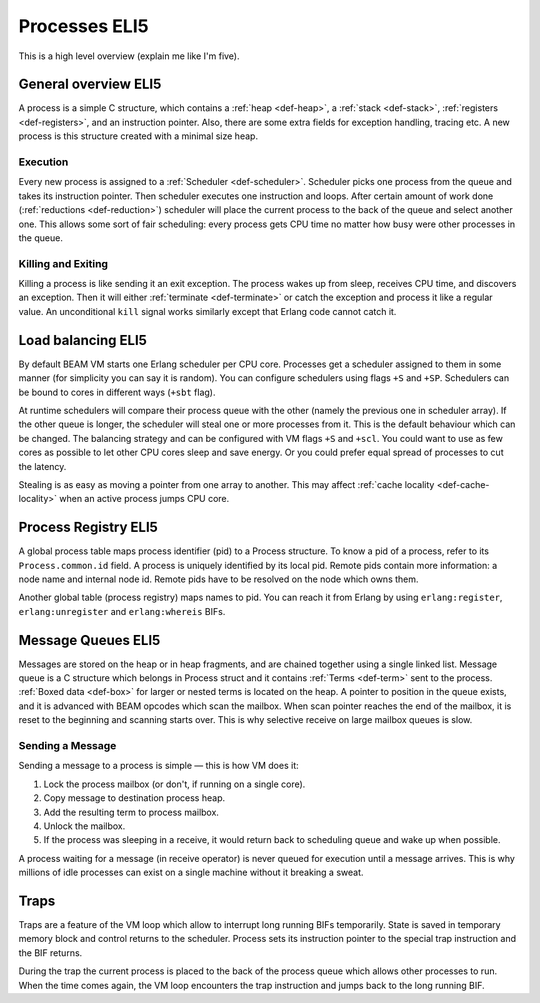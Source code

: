 Processes ELI5
===============

This is a high level overview (explain me like I'm five).

General overview ELI5
---------------------

A process is a simple C structure, which contains
a :ref:`heap <def-heap>`,
a :ref:`stack <def-stack>`,
:ref:`registers <def-registers>`,
and an instruction pointer. Also, there are some extra fields for exception
handling, tracing etc. A new process is this structure created with a minimal
size heap.

Execution
`````````

Every new process is assigned to a :ref:`Scheduler <def-scheduler>`.
Scheduler picks one process from the queue and takes its instruction pointer.
Then scheduler executes one instruction and loops. After certain amount of work
done (:ref:`reductions <def-reduction>`) scheduler will place the current
process to the back of the queue and select another one. This allows some sort
of fair scheduling: every process gets CPU time no matter how busy were other
processes in the queue.

Killing and Exiting
```````````````````

Killing a process is like sending it an exit exception. The process wakes up
from sleep, receives CPU time, and discovers an exception. Then it will either
:ref:`terminate <def-terminate>` or catch the exception and process it like
a regular value. An unconditional ``kill`` signal works similarly except that
Erlang code cannot catch it.

Load balancing ELI5
-------------------

By default BEAM VM starts one Erlang scheduler per CPU core. Processes get a
scheduler assigned to them in some manner (for simplicity you can say it is
random). You can configure schedulers using flags ``+S`` and ``+SP``. Schedulers
can be bound to cores in different ways (``+sbt`` flag).

At runtime schedulers will compare their process queue with the other (namely
the previous one in scheduler array). If the other queue is longer, the
scheduler will steal one or more processes from it. This is the default
behaviour which can be changed. The balancing strategy and can be configured
with VM flags ``+S`` and ``+scl``. You could want to use as few cores as
possible to let other CPU cores sleep and save energy. Or you could prefer
equal spread of processes to cut the latency.

Stealing is as easy as moving a pointer from one array to another. This may
affect :ref:`cache locality <def-cache-locality>` when an active process
jumps CPU core.

Process Registry ELI5
---------------------

A global process table maps process identifier (pid) to a Process structure.
To know a pid of a process, refer to its ``Process.common.id`` field. A process
is uniquely identified by its local pid. Remote pids contain more information:
a node name and internal node id. Remote pids have to be resolved on the node
which owns them.

Another global table (process registry) maps names to pid. You can reach it
from Erlang by using ``erlang:register``, ``erlang:unregister`` and
``erlang:whereis`` BIFs.

Message Queues ELI5
-------------------

Messages are stored on the heap or in heap fragments, and are chained together
using a single linked list. Message queue is a C structure which belongs in
Process struct and it contains :ref:`Terms <def-term>` sent to the process.
:ref:`Boxed data <def-box>` for larger or nested terms is located on the heap.
A pointer to position in the queue exists, and it is advanced with BEAM
opcodes which scan the mailbox. When scan pointer reaches the end of the
mailbox, it is reset to the beginning and scanning starts over. This is why
selective receive on large mailbox queues is slow.

Sending a Message
`````````````````

Sending a message to a process is simple — this is how VM does it:

1.  Lock the process mailbox (or don't, if running on a single core).
2.  Copy message to destination process heap.
3.  Add the resulting term to process mailbox.
4.  Unlock the mailbox.
5.  If the process was sleeping in a receive, it would return back to
    scheduling queue and wake up when possible.

A process waiting for a message (in receive operator) is never queued for
execution until a message arrives. This is why millions of idle processes can
exist on a single machine without it breaking a sweat.

Traps
-----

Traps are a feature of the VM loop which allow to interrupt long running BIFs
temporarily. State is saved in temporary memory block and control returns to
the scheduler. Process sets its instruction pointer to the special trap
instruction and the BIF returns.

During the trap the current process is placed to the back of the process queue
which allows other processes to run. When the time comes again, the VM loop
encounters the trap instruction and jumps back to the long running BIF.

